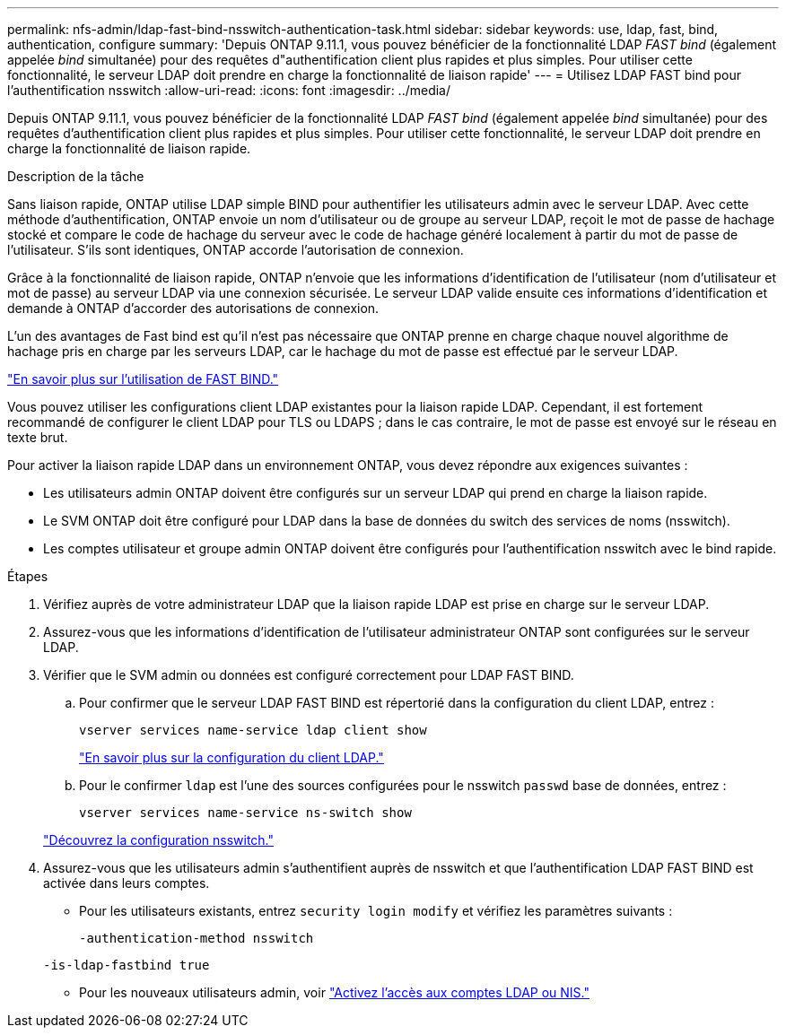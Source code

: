---
permalink: nfs-admin/ldap-fast-bind-nsswitch-authentication-task.html 
sidebar: sidebar 
keywords: use, ldap, fast, bind, authentication, configure 
summary: 'Depuis ONTAP 9.11.1, vous pouvez bénéficier de la fonctionnalité LDAP _FAST bind_ (également appelée _bind_ simultanée) pour des requêtes d"authentification client plus rapides et plus simples. Pour utiliser cette fonctionnalité, le serveur LDAP doit prendre en charge la fonctionnalité de liaison rapide' 
---
= Utilisez LDAP FAST bind pour l'authentification nsswitch
:allow-uri-read: 
:icons: font
:imagesdir: ../media/


[role="lead"]
Depuis ONTAP 9.11.1, vous pouvez bénéficier de la fonctionnalité LDAP _FAST bind_ (également appelée _bind_ simultanée) pour des requêtes d'authentification client plus rapides et plus simples. Pour utiliser cette fonctionnalité, le serveur LDAP doit prendre en charge la fonctionnalité de liaison rapide.

.Description de la tâche
Sans liaison rapide, ONTAP utilise LDAP simple BIND pour authentifier les utilisateurs admin avec le serveur LDAP. Avec cette méthode d'authentification, ONTAP envoie un nom d'utilisateur ou de groupe au serveur LDAP, reçoit le mot de passe de hachage stocké et compare le code de hachage du serveur avec le code de hachage généré localement à partir du mot de passe de l'utilisateur. S'ils sont identiques, ONTAP accorde l'autorisation de connexion.

Grâce à la fonctionnalité de liaison rapide, ONTAP n'envoie que les informations d'identification de l'utilisateur (nom d'utilisateur et mot de passe) au serveur LDAP via une connexion sécurisée. Le serveur LDAP valide ensuite ces informations d'identification et demande à ONTAP d'accorder des autorisations de connexion.

L'un des avantages de Fast bind est qu'il n'est pas nécessaire que ONTAP prenne en charge chaque nouvel algorithme de hachage pris en charge par les serveurs LDAP, car le hachage du mot de passe est effectué par le serveur LDAP.

link:https://docs.microsoft.com/en-us/openspecs/windows_protocols/ms-adts/dc4eb502-fb94-470c-9ab8-ad09fa720ea6["En savoir plus sur l'utilisation de FAST BIND."^]

Vous pouvez utiliser les configurations client LDAP existantes pour la liaison rapide LDAP. Cependant, il est fortement recommandé de configurer le client LDAP pour TLS ou LDAPS ; dans le cas contraire, le mot de passe est envoyé sur le réseau en texte brut.

Pour activer la liaison rapide LDAP dans un environnement ONTAP, vous devez répondre aux exigences suivantes :

* Les utilisateurs admin ONTAP doivent être configurés sur un serveur LDAP qui prend en charge la liaison rapide.
* Le SVM ONTAP doit être configuré pour LDAP dans la base de données du switch des services de noms (nsswitch).
* Les comptes utilisateur et groupe admin ONTAP doivent être configurés pour l'authentification nsswitch avec le bind rapide.


.Étapes
. Vérifiez auprès de votre administrateur LDAP que la liaison rapide LDAP est prise en charge sur le serveur LDAP.
. Assurez-vous que les informations d'identification de l'utilisateur administrateur ONTAP sont configurées sur le serveur LDAP.
. Vérifier que le SVM admin ou données est configuré correctement pour LDAP FAST BIND.
+
.. Pour confirmer que le serveur LDAP FAST BIND est répertorié dans la configuration du client LDAP, entrez :
+
`vserver services name-service ldap client show`

+
link:https://docs.netapp.com/us-en/ontap/nfs-config/create-ldap-client-config-task.html["En savoir plus sur la configuration du client LDAP."]

.. Pour le confirmer `ldap` est l'une des sources configurées pour le nsswitch `passwd` base de données, entrez :
+
`vserver services name-service ns-switch show`

+
link:https://docs.netapp.com/us-en/ontap/nfs-config/configure-name-service-switch-table-task.html["Découvrez la configuration nsswitch."]



. Assurez-vous que les utilisateurs admin s'authentifient auprès de nsswitch et que l'authentification LDAP FAST BIND est activée dans leurs comptes.
+
** Pour les utilisateurs existants, entrez `security login modify` et vérifiez les paramètres suivants :
+
`-authentication-method nsswitch`

+
`-is-ldap-fastbind true`

** Pour les nouveaux utilisateurs admin, voir link:https://docs.netapp.com/us-en/ontap/authentication/grant-access-nis-ldap-user-accounts-task.html["Activez l'accès aux comptes LDAP ou NIS."]



